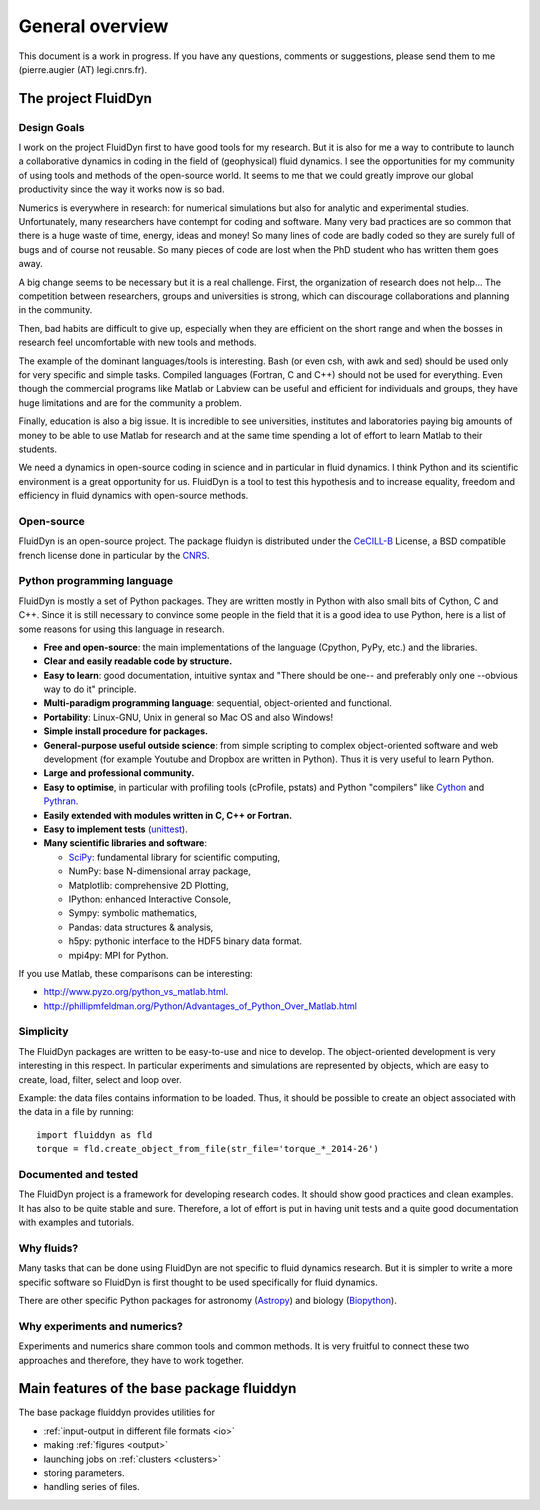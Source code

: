 General overview
================

This document is a work in progress. If you have any questions, comments or
suggestions, please send them to me (pierre.augier (AT) legi.cnrs.fr).

The project FluidDyn
--------------------

Design Goals
^^^^^^^^^^^^

I work on the project FluidDyn first to have good tools for my research. But it
is also for me a way to contribute to launch a collaborative dynamics in coding
in the field of (geophysical) fluid dynamics. I see the opportunities for my
community of using tools and methods of the open-source world. It seems to me
that we could greatly improve our global productivity since the way it works
now is so bad.

Numerics is everywhere in research: for numerical simulations but also for
analytic and experimental studies.  Unfortunately, many researchers have
contempt for coding and software.  Many very bad practices are so common that
there is a huge waste of time, energy, ideas and money!  So many lines of code
are badly coded so they are surely full of bugs and of course not reusable.  So
many pieces of code are lost when the PhD student who has written them goes
away.

A big change seems to be necessary but it is a real challenge.  First, the
organization of research does not help...  The competition between researchers,
groups and universities is strong, which can discourage collaborations and
planning in the community.

Then, bad habits are difficult to give up, especially when they are efficient
on the short range and when the bosses in research feel uncomfortable with new
tools and methods.

The example of the dominant languages/tools is interesting.  Bash (or even csh,
with awk and sed)  should be used only for very specific and simple tasks.
Compiled languages (Fortran, C and C++) should not be used for everything.
Even though the commercial programs like Matlab or Labview can be useful and
efficient for individuals and groups, they have huge limitations and are for
the community a problem.

Finally, education is also a big issue.  It is incredible to see universities,
institutes and laboratories paying big amounts of money to be able to use
Matlab for research and at the same time spending a lot of effort to learn
Matlab to their students.

We need a dynamics in open-source coding in science and in particular in fluid
dynamics. I think Python and its scientific environment is a great opportunity
for us. FluidDyn is a tool to test this hypothesis and to increase equality,
freedom and efficiency in fluid dynamics with open-source methods.

Open-source
^^^^^^^^^^^

FluidDyn is an open-source project. The package fluidyn is distributed under
the CeCILL-B_ License, a BSD compatible french license done in particular by
the `CNRS <http://www.cnrs.fr/>`_.

.. _CeCILL-B: http://www.cecill.info/index.en.html


Python programming language
^^^^^^^^^^^^^^^^^^^^^^^^^^^

FluidDyn is mostly a set of Python packages. They are written mostly in Python
with also small bits of Cython, C and C++.  Since it is still necessary to
convince some people in the field that it is a good idea to use Python, here is
a list of some reasons for using this language in research.

- **Free and open-source**: the main implementations of the language
  (Cpython, PyPy, etc.) and the libraries.

- **Clear and easily readable code by structure.**

- **Easy to learn**: good documentation, intuitive syntax and "There
  should be one-- and preferably only one --obvious way to do it"
  principle.

- **Multi-paradigm programming language**: sequential, object-oriented and
  functional.

- **Portability**: Linux-GNU, Unix in general so Mac OS and also
  Windows!

- **Simple install procedure for packages.**

- **General-purpose useful outside science**: from simple scripting
  to complex object-oriented software and web development (for example
  Youtube and Dropbox are written in Python). Thus it is very useful
  to learn Python.

- **Large and professional community.**

- **Easy to optimise**, in particular with profiling tools (cProfile,
  pstats) and Python "compilers" like `Cython <http://cython.org/>`_ and
  `Pythran <http://pythonhosted.org/pythran/>`_.

- **Easily extended with modules written in C, C++ or Fortran.**

- **Easy to implement tests** (`unittest
  <https://docs.python.org/3.4/library/unittest.html#module-unittest>`_).

- **Many scientific libraries and software**:

  * `SciPy <http://www.scipy.org/>`_: fundamental library for scientific
    computing,
    
  * NumPy: base N-dimensional array package,

  * Matplotlib: comprehensive 2D Plotting,

  * IPython: enhanced Interactive Console,

  * Sympy: symbolic mathematics,

  * Pandas: data structures & analysis,

  * h5py: pythonic interface to the HDF5 binary data format.

  * mpi4py: MPI for Python.


If you use Matlab, these comparisons can be interesting:

- http://www.pyzo.org/python_vs_matlab.html.

- http://phillipmfeldman.org/Python/Advantages_of_Python_Over_Matlab.html

Simplicity
^^^^^^^^^^

The FluidDyn packages are written to be easy-to-use and nice to develop.  The
object-oriented development is very interesting in this respect.  In particular
experiments and simulations are represented by objects, which are easy to
create, load, filter, select and loop over.

Example: the data files contains information to be loaded. Thus, it should be
possible to create an object associated with the data in a file by running::

    import fluiddyn as fld
    torque = fld.create_object_from_file(str_file='torque_*_2014-26')

Documented and tested
^^^^^^^^^^^^^^^^^^^^^

The FluidDyn project is a framework for developing research codes. It should
show good practices and clean examples. It has also to be quite stable and
sure. Therefore, a lot of effort is put in having unit tests and a quite good
documentation with examples and tutorials.

Why fluids?
^^^^^^^^^^^

Many tasks that can be done using FluidDyn are not specific to fluid dynamics
research. But it is simpler to write a more specific software so FluidDyn is
first thought to be used specifically for fluid dynamics.

There are other specific Python packages for astronomy (`Astropy
<http://www.astropy.org/>`_) and biology (`Biopython
<http://biopython.org>`_).


Why experiments and numerics?
^^^^^^^^^^^^^^^^^^^^^^^^^^^^^

Experiments and numerics share common tools and common methods. It is very
fruitful to connect these two approaches and therefore, they have to work
together.


Main features of the base package fluiddyn
------------------------------------------

The base package fluiddyn provides utilities for

- :ref:`input-output in different file formats <io>`

- making :ref:`figures <output>`

- launching jobs on :ref:`clusters <clusters>`

- storing parameters.

- handling series of files.
